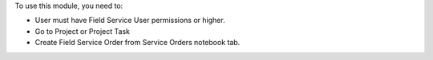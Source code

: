 To use this module, you need to:

* User must have Field Service User permissions or higher.
* Go to Project or Project Task
* Create Field Service Order from Service Orders notebook tab.
